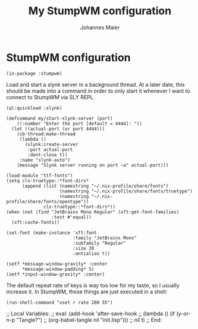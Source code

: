 #+TITLE: My StumpWM configuration
#+AUTHOR: Johannes Maier
#+EMAIL: johannes.maier@mailbox.org
#+STARTUP: showall

* StumpWM configuration

#+begin_src common-lisp
(in-package :stumpwm)
#+end_src

Load and start a slynk server in a background thread.  At a later
date, this should be made into a command in order to only start it
whenever I want to connect to StumpWM via SLY REPL.

#+begin_src common-lisp
(ql:quickload :slynk)

(defcommand my/start-slynk-server (port)
    ((:number "Enter the port [default = 4444]: "))
  (let ((actual-port (or port 4444)))
    (sb-thread:make-thread
     (lambda ()
       (slynk:create-server
        :port actual-port
        :dont-close t))
     :name "slynk-auto")
    (message "Slynk server running on port ~a" actual-port)))
#+end_src

#+begin_src common-lisp
(load-module "ttf-fonts")
(setq clx-truetype::*font-dirs*
      (append (list (namestring "~/.nix-profile/share/fonts")
                    (namestring "~/.nix-profile/share/fonts/truetype")
                    (namestring "~/.nix-profile/share/fonts/opentype"))
              clx-truetype::*font-dirs*))
(when (not (find "JetBrains Mono Regular" (xft:get-font-families)
                 :test #'equal))
  (xft:cache-fonts))

(set-font (make-instance 'xft:font
                         :family "JetBrains Mono"
                         :subfamily "Regular"
                         :size 20
                         :antialias t))

(setf *message-window-gravity* :center
      ,*message-window-padding* 5)
(setf *input-window-gravity* :center)
#+end_src

The default repeat rate of keys is way too low for my taste, so I
usually increase it.  In StumpWM, those things are just executed in a
shell:

#+begin_src common-lisp
(run-shell-command "xset r rate 200 55")
#+end_src

;; Local Variables:
;; eval: (add-hook 'after-save-hook
;;                 (lambda () (if (y-or-n-p "Tangle?")
;;                   (org-babel-tangle nil "init.lisp")))
;;                 nil t)
;; End:
